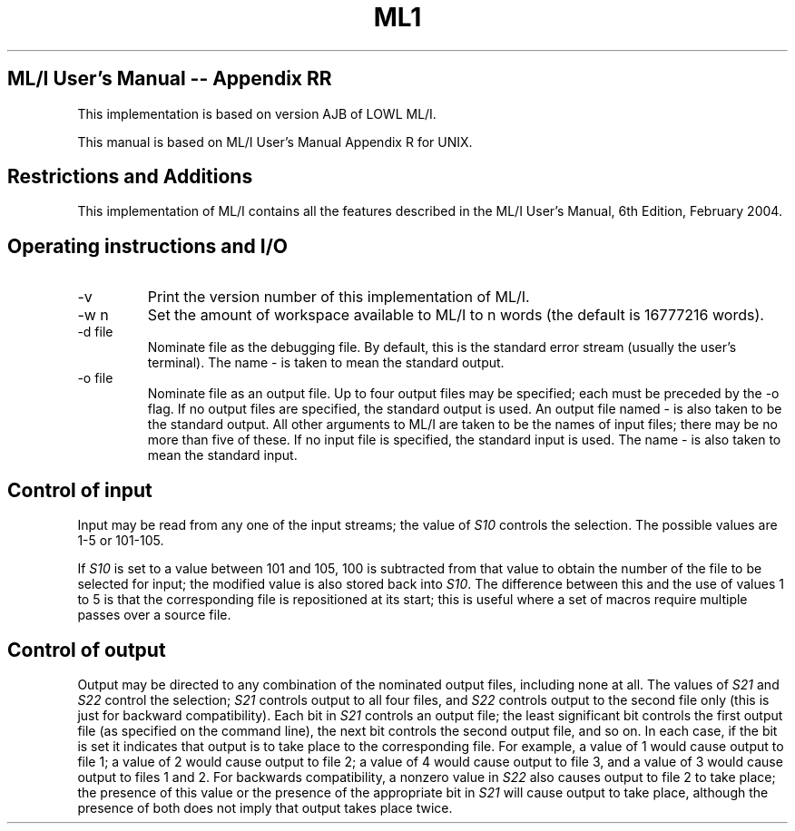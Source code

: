 .TH ML1 1 "September 2024" "Version 0.11"
.SH ML/I User's Manual -- Appendix RR

This implementation is based on version AJB of LOWL ML/I.

This manual is based on ML/I User's Manual Appendix R for UNIX.

.SH Restrictions and Additions
This implementation of ML/I contains all the features described in the
ML/I User's Manual, 6th Edition, February 2004.

.SH Operating instructions and I/O
.IP -v
Print the version number of this implementation of ML/I.
.IP -w\ n
Set the amount of workspace available to ML/I to n words
(the default is 16777216 words).
.IP -d\ file
Nominate file as the debugging file. By default, this is the standard
error stream (usually the user's terminal). The name - is taken to
mean the standard output.
.IP -o\ file
Nominate file as an output file. Up to four output files may be
specified; each must be preceded by the -o flag. If no output files
are specified, the standard output is used. An output file named - is
also taken to be the standard output.  All other arguments to ML/I are
taken to be the names of input files; there may be no more than five
of these. If no input file is specified, the standard input is
used. The name - is also taken to mean the standard input.

.SH Control of input
Input may be read from any one of the input streams; the value of \fIS10\fR
controls the selection. The possible values are 1-5 or 101-105.

If \fIS10\fR is set to a value between 101 and 105, 100 is subtracted from
that value to obtain the number of the file to be selected for input;
the modified value is also stored back into \fIS10\fR. The difference
between this and the use of values 1 to 5 is that the corresponding
file is repositioned at its start; this is useful where a set of
macros require multiple passes over a source file.

.SH Control of output
Output may be directed to any combination of the nominated output
files, including none at all. The values of \fIS21\fR and \fIS22\fR
control the selection; \fIS21\fR controls output to all four files,
and \fIS22\fR controls output to the second file only (this is just
for backward compatibility). Each bit in \fIS21\fR controls an output
file; the least significant bit controls the first output file (as
specified on the command line), the next bit controls the second
output file, and so on. In each case, if the bit is set it indicates
that output is to take place to the corresponding file. For example, a
value of 1 would cause output to file 1; a value of 2 would cause
output to file 2; a value of 4 would cause output to file 3, and a
value of 3 would cause output to files 1 and 2. For backwards
compatibility, a nonzero value in \fIS22\fR also causes output to file
2 to take place; the presence of this value or the presence of the
appropriate bit in \fIS21\fR will cause output to take place, although
the presence of both does not imply that output takes place twice.
